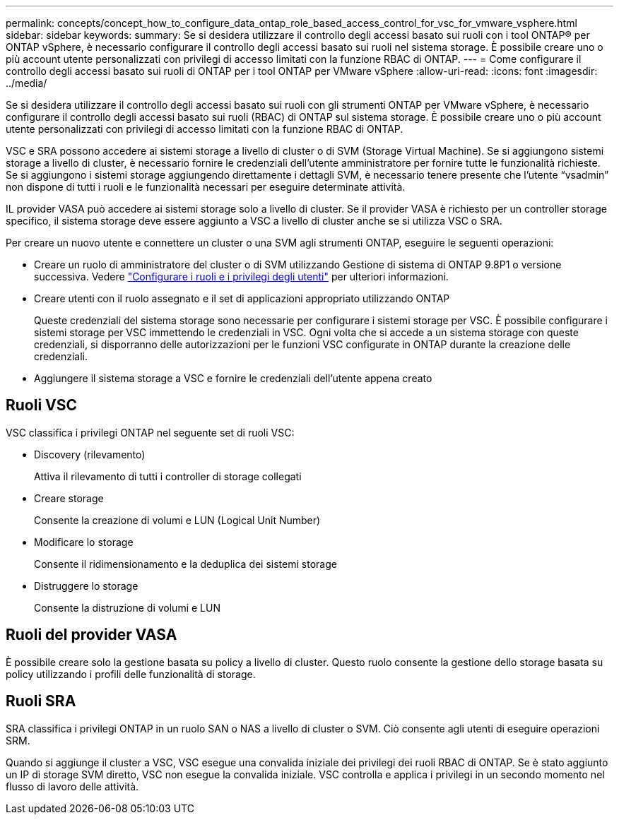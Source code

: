---
permalink: concepts/concept_how_to_configure_data_ontap_role_based_access_control_for_vsc_for_vmware_vsphere.html 
sidebar: sidebar 
keywords:  
summary: Se si desidera utilizzare il controllo degli accessi basato sui ruoli con i tool ONTAP® per ONTAP vSphere, è necessario configurare il controllo degli accessi basato sui ruoli nel sistema storage. È possibile creare uno o più account utente personalizzati con privilegi di accesso limitati con la funzione RBAC di ONTAP. 
---
= Come configurare il controllo degli accessi basato sui ruoli di ONTAP per i tool ONTAP per VMware vSphere
:allow-uri-read: 
:icons: font
:imagesdir: ../media/


[role="lead"]
Se si desidera utilizzare il controllo degli accessi basato sui ruoli con gli strumenti ONTAP per VMware vSphere, è necessario configurare il controllo degli accessi basato sui ruoli (RBAC) di ONTAP sul sistema storage. È possibile creare uno o più account utente personalizzati con privilegi di accesso limitati con la funzione RBAC di ONTAP.

VSC e SRA possono accedere ai sistemi storage a livello di cluster o di SVM (Storage Virtual Machine). Se si aggiungono sistemi storage a livello di cluster, è necessario fornire le credenziali dell'utente amministratore per fornire tutte le funzionalità richieste. Se si aggiungono i sistemi storage aggiungendo direttamente i dettagli SVM, è necessario tenere presente che l'utente "`vsadmin`" non dispone di tutti i ruoli e le funzionalità necessari per eseguire determinate attività.

IL provider VASA può accedere ai sistemi storage solo a livello di cluster. Se il provider VASA è richiesto per un controller storage specifico, il sistema storage deve essere aggiunto a VSC a livello di cluster anche se si utilizza VSC o SRA.

Per creare un nuovo utente e connettere un cluster o una SVM agli strumenti ONTAP, eseguire le seguenti operazioni:

* Creare un ruolo di amministratore del cluster o di SVM utilizzando Gestione di sistema di ONTAP 9.8P1 o versione successiva. Vedere link:../configure/task_configure_user_role_and_privileges.html["Configurare i ruoli e i privilegi degli utenti"] per ulteriori informazioni.
* Creare utenti con il ruolo assegnato e il set di applicazioni appropriato utilizzando ONTAP
+
Queste credenziali del sistema storage sono necessarie per configurare i sistemi storage per VSC. È possibile configurare i sistemi storage per VSC immettendo le credenziali in VSC. Ogni volta che si accede a un sistema storage con queste credenziali, si disporranno delle autorizzazioni per le funzioni VSC configurate in ONTAP durante la creazione delle credenziali.

* Aggiungere il sistema storage a VSC e fornire le credenziali dell'utente appena creato




== Ruoli VSC

VSC classifica i privilegi ONTAP nel seguente set di ruoli VSC:

* Discovery (rilevamento)
+
Attiva il rilevamento di tutti i controller di storage collegati

* Creare storage
+
Consente la creazione di volumi e LUN (Logical Unit Number)

* Modificare lo storage
+
Consente il ridimensionamento e la deduplica dei sistemi storage

* Distruggere lo storage
+
Consente la distruzione di volumi e LUN





== Ruoli del provider VASA

È possibile creare solo la gestione basata su policy a livello di cluster. Questo ruolo consente la gestione dello storage basata su policy utilizzando i profili delle funzionalità di storage.



== Ruoli SRA

SRA classifica i privilegi ONTAP in un ruolo SAN o NAS a livello di cluster o SVM. Ciò consente agli utenti di eseguire operazioni SRM.

Quando si aggiunge il cluster a VSC, VSC esegue una convalida iniziale dei privilegi dei ruoli RBAC di ONTAP. Se è stato aggiunto un IP di storage SVM diretto, VSC non esegue la convalida iniziale. VSC controlla e applica i privilegi in un secondo momento nel flusso di lavoro delle attività.
